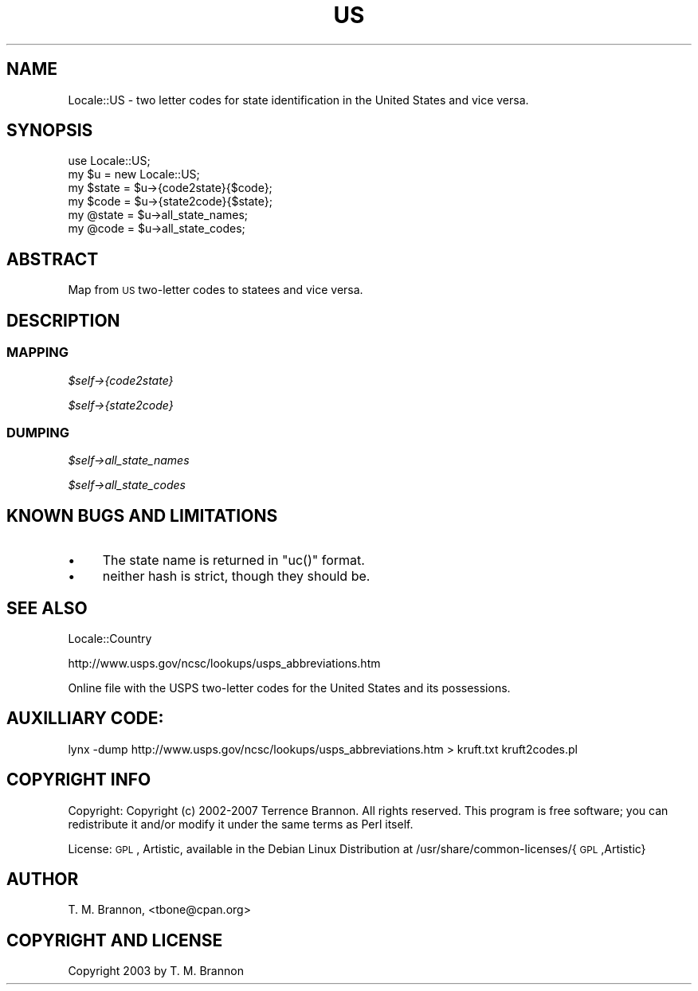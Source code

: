 .\" Automatically generated by Pod::Man 2.23 (Pod::Simple 3.14)
.\"
.\" Standard preamble:
.\" ========================================================================
.de Sp \" Vertical space (when we can't use .PP)
.if t .sp .5v
.if n .sp
..
.de Vb \" Begin verbatim text
.ft CW
.nf
.ne \\$1
..
.de Ve \" End verbatim text
.ft R
.fi
..
.\" Set up some character translations and predefined strings.  \*(-- will
.\" give an unbreakable dash, \*(PI will give pi, \*(L" will give a left
.\" double quote, and \*(R" will give a right double quote.  \*(C+ will
.\" give a nicer C++.  Capital omega is used to do unbreakable dashes and
.\" therefore won't be available.  \*(C` and \*(C' expand to `' in nroff,
.\" nothing in troff, for use with C<>.
.tr \(*W-
.ds C+ C\v'-.1v'\h'-1p'\s-2+\h'-1p'+\s0\v'.1v'\h'-1p'
.ie n \{\
.    ds -- \(*W-
.    ds PI pi
.    if (\n(.H=4u)&(1m=24u) .ds -- \(*W\h'-12u'\(*W\h'-12u'-\" diablo 10 pitch
.    if (\n(.H=4u)&(1m=20u) .ds -- \(*W\h'-12u'\(*W\h'-8u'-\"  diablo 12 pitch
.    ds L" ""
.    ds R" ""
.    ds C` ""
.    ds C' ""
'br\}
.el\{\
.    ds -- \|\(em\|
.    ds PI \(*p
.    ds L" ``
.    ds R" ''
'br\}
.\"
.\" Escape single quotes in literal strings from groff's Unicode transform.
.ie \n(.g .ds Aq \(aq
.el       .ds Aq '
.\"
.\" If the F register is turned on, we'll generate index entries on stderr for
.\" titles (.TH), headers (.SH), subsections (.SS), items (.Ip), and index
.\" entries marked with X<> in POD.  Of course, you'll have to process the
.\" output yourself in some meaningful fashion.
.ie \nF \{\
.    de IX
.    tm Index:\\$1\t\\n%\t"\\$2"
..
.    nr % 0
.    rr F
.\}
.el \{\
.    de IX
..
.\}
.\"
.\" Accent mark definitions (@(#)ms.acc 1.5 88/02/08 SMI; from UCB 4.2).
.\" Fear.  Run.  Save yourself.  No user-serviceable parts.
.    \" fudge factors for nroff and troff
.if n \{\
.    ds #H 0
.    ds #V .8m
.    ds #F .3m
.    ds #[ \f1
.    ds #] \fP
.\}
.if t \{\
.    ds #H ((1u-(\\\\n(.fu%2u))*.13m)
.    ds #V .6m
.    ds #F 0
.    ds #[ \&
.    ds #] \&
.\}
.    \" simple accents for nroff and troff
.if n \{\
.    ds ' \&
.    ds ` \&
.    ds ^ \&
.    ds , \&
.    ds ~ ~
.    ds /
.\}
.if t \{\
.    ds ' \\k:\h'-(\\n(.wu*8/10-\*(#H)'\'\h"|\\n:u"
.    ds ` \\k:\h'-(\\n(.wu*8/10-\*(#H)'\`\h'|\\n:u'
.    ds ^ \\k:\h'-(\\n(.wu*10/11-\*(#H)'^\h'|\\n:u'
.    ds , \\k:\h'-(\\n(.wu*8/10)',\h'|\\n:u'
.    ds ~ \\k:\h'-(\\n(.wu-\*(#H-.1m)'~\h'|\\n:u'
.    ds / \\k:\h'-(\\n(.wu*8/10-\*(#H)'\z\(sl\h'|\\n:u'
.\}
.    \" troff and (daisy-wheel) nroff accents
.ds : \\k:\h'-(\\n(.wu*8/10-\*(#H+.1m+\*(#F)'\v'-\*(#V'\z.\h'.2m+\*(#F'.\h'|\\n:u'\v'\*(#V'
.ds 8 \h'\*(#H'\(*b\h'-\*(#H'
.ds o \\k:\h'-(\\n(.wu+\w'\(de'u-\*(#H)/2u'\v'-.3n'\*(#[\z\(de\v'.3n'\h'|\\n:u'\*(#]
.ds d- \h'\*(#H'\(pd\h'-\w'~'u'\v'-.25m'\f2\(hy\fP\v'.25m'\h'-\*(#H'
.ds D- D\\k:\h'-\w'D'u'\v'-.11m'\z\(hy\v'.11m'\h'|\\n:u'
.ds th \*(#[\v'.3m'\s+1I\s-1\v'-.3m'\h'-(\w'I'u*2/3)'\s-1o\s+1\*(#]
.ds Th \*(#[\s+2I\s-2\h'-\w'I'u*3/5'\v'-.3m'o\v'.3m'\*(#]
.ds ae a\h'-(\w'a'u*4/10)'e
.ds Ae A\h'-(\w'A'u*4/10)'E
.    \" corrections for vroff
.if v .ds ~ \\k:\h'-(\\n(.wu*9/10-\*(#H)'\s-2\u~\d\s+2\h'|\\n:u'
.if v .ds ^ \\k:\h'-(\\n(.wu*10/11-\*(#H)'\v'-.4m'^\v'.4m'\h'|\\n:u'
.    \" for low resolution devices (crt and lpr)
.if \n(.H>23 .if \n(.V>19 \
\{\
.    ds : e
.    ds 8 ss
.    ds o a
.    ds d- d\h'-1'\(ga
.    ds D- D\h'-1'\(hy
.    ds th \o'bp'
.    ds Th \o'LP'
.    ds ae ae
.    ds Ae AE
.\}
.rm #[ #] #H #V #F C
.\" ========================================================================
.\"
.IX Title "US 3"
.TH US 3 "2007-07-16" "perl v5.12.1" "User Contributed Perl Documentation"
.\" For nroff, turn off justification.  Always turn off hyphenation; it makes
.\" way too many mistakes in technical documents.
.if n .ad l
.nh
.SH "NAME"
Locale::US \- two letter codes for state identification in the United States and vice versa.
.SH "SYNOPSIS"
.IX Header "SYNOPSIS"
.Vb 1
\&  use Locale::US;
\& 
\&  my $u = new Locale::US;
\&
\&  my $state = $u\->{code2state}{$code};
\&  my $code  = $u\->{state2code}{$state};
\&
\&  my @state = $u\->all_state_names;
\&  my @code  = $u\->all_state_codes;
.Ve
.SH "ABSTRACT"
.IX Header "ABSTRACT"
Map from \s-1US\s0 two-letter codes to statees and vice versa.
.SH "DESCRIPTION"
.IX Header "DESCRIPTION"
.SS "\s-1MAPPING\s0"
.IX Subsection "MAPPING"
\fI\f(CI$self\fI\->{code2state}\fR
.IX Subsection "$self->{code2state}"
.PP
\fI\f(CI$self\fI\->{state2code}\fR
.IX Subsection "$self->{state2code}"
.SS "\s-1DUMPING\s0"
.IX Subsection "DUMPING"
\fI\f(CI$self\fI\->all_state_names\fR
.IX Subsection "$self->all_state_names"
.PP
\fI\f(CI$self\fI\->all_state_codes\fR
.IX Subsection "$self->all_state_codes"
.SH "KNOWN BUGS AND LIMITATIONS"
.IX Header "KNOWN BUGS AND LIMITATIONS"
.IP "\(bu" 4
The state name is returned in \f(CW\*(C`uc()\*(C'\fR format.
.IP "\(bu" 4
neither hash is strict, though they should be.
.SH "SEE ALSO"
.IX Header "SEE ALSO"
Locale::Country
.PP
http://www.usps.gov/ncsc/lookups/usps_abbreviations.htm
.PP
.Vb 1
\&    Online file with the USPS two\-letter codes for the United States and its possessions.
.Ve
.SH "AUXILLIARY CODE:"
.IX Header "AUXILLIARY CODE:"
lynx \-dump http://www.usps.gov/ncsc/lookups/usps_abbreviations.htm > kruft.txt
kruft2codes.pl
.SH "COPYRIGHT INFO"
.IX Header "COPYRIGHT INFO"
Copyright: Copyright (c) 2002\-2007 Terrence Brannon.  
All rights reserved.  This program is free software; you can redistribute it and/or modify it 
under the same terms as Perl itself.
.PP
License: \s-1GPL\s0, Artistic, available in the Debian Linux Distribution at
/usr/share/common\-licenses/{\s-1GPL\s0,Artistic}
.SH "AUTHOR"
.IX Header "AUTHOR"
T. M. Brannon, <tbone@cpan.org>
.SH "COPYRIGHT AND LICENSE"
.IX Header "COPYRIGHT AND LICENSE"
Copyright 2003 by T. M. Brannon
